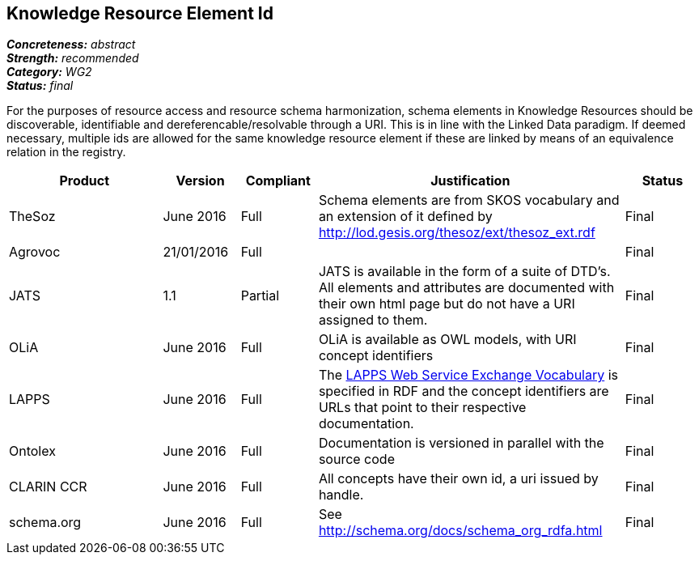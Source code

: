 == Knowledge Resource Element Id

[%hardbreaks]
[small]#*_Concreteness:_* __abstract__#
[small]#*_Strength:_* __recommended__#
[small]#*_Category:_* __WG2__#
[small]#*_Status:_* __final__#

For the purposes of resource access and resource schema harmonization, schema elements in Knowledge Resources should be discoverable, identifiable and dereferencable/resolvable through a URI. This is in line with the Linked Data paradigm. If deemed necessary, multiple ids are allowed for the same knowledge resource element if these are linked by means of an equivalence relation in the registry.

[cols="2,1,1,4,1"]
|====
|Product|Version|Compliant|Justification|Status

| TheSoz
| June 2016
| Full
| Schema elements are from SKOS vocabulary and an extension of it defined by http://lod.gesis.org/thesoz/ext/thesoz_ext.rdf
| Final

| Agrovoc
| 21/01/2016
| Full
| 
| Final

| JATS
| 1.1
| Partial
| JATS is available in the form of a suite of DTD's. All elements and attributes are documented with their own html page but do not have a URI assigned to them.
| Final

| OLiA
| June 2016
| Full
| OLiA is available as OWL models, with URI concept identifiers
| Final

| LAPPS
| June 2016
| Full
| The link:http://vocab.lappsgrid.org[LAPPS Web Service Exchange Vocabulary] is specified in RDF and the concept identifiers are URLs that point to their respective documentation.
| Final


| Ontolex
| June 2016
| Full
| Documentation is versioned in parallel with the source code
| Final

| CLARIN CCR
| June 2016
| Full
| All concepts have their own id, a uri issued by handle.
| Final

| schema.org
| June 2016
| Full
| See http://schema.org/docs/schema_org_rdfa.html
| Final

|====
